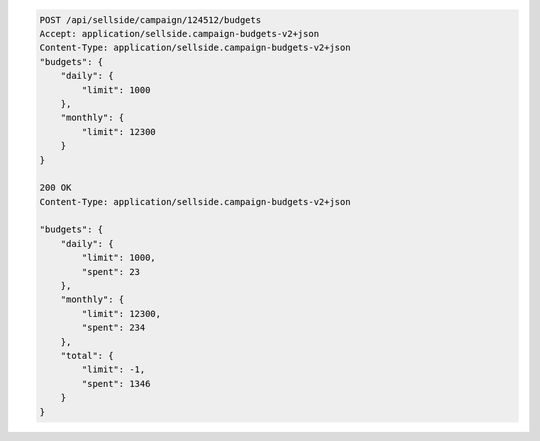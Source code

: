 .. code-block:: javascript

    POST /api/sellside/campaign/124512/budgets
    Accept: application/sellside.campaign-budgets-v2+json
    Content-Type: application/sellside.campaign-budgets-v2+json
    "budgets": {
        "daily": {
            "limit": 1000
        },
        "monthly": {
            "limit": 12300
        }
    }    

    200 OK
    Content-Type: application/sellside.campaign-budgets-v2+json

    "budgets": {
        "daily": {
            "limit": 1000,
            "spent": 23
        },
        "monthly": {
            "limit": 12300,
            "spent": 234
        },
        "total": {
            "limit": -1,
            "spent": 1346
        }
    }